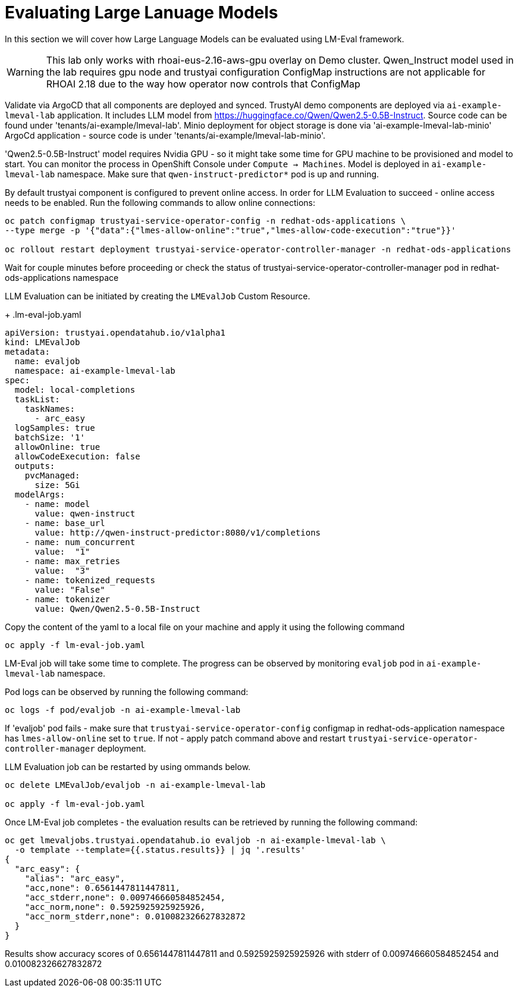 # Evaluating Large Lanuage Models 

In this section we will cover how Large Language Models can be evaluated using LM-Eval framework.

[WARNING]
====
This lab only works with rhoai-eus-2.16-aws-gpu overlay on Demo cluster.
Qwen_Instruct model used in the lab requires gpu node and trustyai configuration ConfigMap instructions are not applicable for RHOAI 2.18 due to the way how operator now controls that ConfigMap
====

Validate via ArgoCD that all components are deployed and synced. TrustyAI demo components are deployed via `ai-example-lmeval-lab` application. It includes LLM model from https://huggingface.co/Qwen/Qwen2.5-0.5B-Instruct[]. Source code can be found under 'tenants/ai-example/lmeval-lab'. Minio deployment for object storage is done via 'ai-example-lmeval-lab-minio' ArgoCd application - source code is under 'tenants/ai-example/lmeval-lab-minio'.

'Qwen2.5-0.5B-Instruct' model requires Nvidia GPU - so it might take some time for GPU machine to be provisioned and model to start. You can monitor the process in OpenShift Console under `Compute -> Machines`. Model is deployed in `ai-example-lmeval-lab` namespace. Make sure that `qwen-instruct-predictor*` pod is up and running.

By default trustyai component is configured to prevent online access. In order for LLM Evaluation to succeed - online access needs to be enabled. Run the following commands to allow online connections:

[SOURCE]
----
oc patch configmap trustyai-service-operator-config -n redhat-ods-applications \
--type merge -p '{"data":{"lmes-allow-online":"true","lmes-allow-code-execution":"true"}}'

oc rollout restart deployment trustyai-service-operator-controller-manager -n redhat-ods-applications
----

Wait for couple minutes before proceeding or check the status of trustyai-service-operator-controller-manager pod in redhat-ods-applications namespace

LLM Evaluation can be initiated by creating the `LMEvalJob` Custom Resource.

+
.lm-eval-job.yaml

[.console-input]
[source, yaml]
----
apiVersion: trustyai.opendatahub.io/v1alpha1
kind: LMEvalJob
metadata:
  name: evaljob
  namespace: ai-example-lmeval-lab
spec:
  model: local-completions
  taskList:
    taskNames:
      - arc_easy
  logSamples: true
  batchSize: '1'
  allowOnline: true
  allowCodeExecution: false
  outputs:
    pvcManaged:
      size: 5Gi
  modelArgs:
    - name: model
      value: qwen-instruct
    - name: base_url
      value: http://qwen-instruct-predictor:8080/v1/completions
    - name: num_concurrent
      value:  "1"
    - name: max_retries
      value:  "3"
    - name: tokenized_requests
      value: "False"
    - name: tokenizer
      value: Qwen/Qwen2.5-0.5B-Instruct
----

Copy the content of the yaml to a local file on your machine and apply it using the following command 

[SOURCE]
----
oc apply -f lm-eval-job.yaml
----

LM-Eval job will take some time to complete. The progress can be observed by monitoring `evaljob` pod in `ai-example-lmeval-lab` namespace.

Pod logs can be observed by running the following command:

[SOURCE]
----
oc logs -f pod/evaljob -n ai-example-lmeval-lab
----

If 'evaljob' pod fails - make sure that `trustyai-service-operator-config` configmap in redhat-ods-application namespace has `lmes-allow-online` set to `true`. If not - apply patch command above and restart `trustyai-service-operator-controller-manager` deployment.

LLM Evaluation job can be restarted by using ommands below.
 
[SOURCE]
----
oc delete LMEvalJob/evaljob -n ai-example-lmeval-lab

oc apply -f lm-eval-job.yaml
----

Once LM-Eval job completes - the evaluation results can be retrieved by running the following command:

[SOURCE]
----
oc get lmevaljobs.trustyai.opendatahub.io evaljob -n ai-example-lmeval-lab \
  -o template --template={{.status.results}} | jq '.results'
{
  "arc_easy": {
    "alias": "arc_easy",
    "acc,none": 0.6561447811447811,
    "acc_stderr,none": 0.009746660584852454,
    "acc_norm,none": 0.5925925925925926,
    "acc_norm_stderr,none": 0.010082326627832872
  }
}
----

Results show accuracy scores of 0.6561447811447811 and 0.5925925925925926 with stderr of 0.009746660584852454 and 0.010082326627832872
